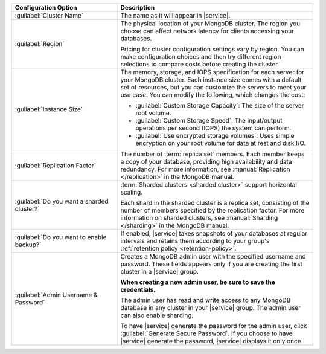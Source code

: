 .. list-table::
   :widths: 35 65
   :header-rows: 1

   * - Configuration Option

     - Description

   * - :guilabel:`Cluster Name`

     - The name as it will appear in |service|.

   * - :guilabel:`Region`

     - The physical location of your MongoDB cluster. The region you choose
       can affect network latency for clients accessing your databases.

       Pricing for cluster configuration settings vary by region. You can make
       configuration choices and then try different region selections to
       compare costs before creating the cluster.

   * - :guilabel:`Instance Size`

     - The memory, storage, and IOPS specification for each server for
       your MongoDB cluster. Each instance size comes with a default
       set of resources, but you can customize the servers to meet your
       use case. You can modify the following, which changes the cost:

       - :guilabel:`Custom Storage Capacity`: The size of the server root volume.

       - :guilabel:`Custom Storage Speed`: The input/output operations per
         second (IOPS) the system can perform.

       - :guilabel:`Use encrypted storage volumes`: Uses simple encryption on
         your root volume for data at rest and disk I/O.

   * - :guilabel:`Replication Factor`

     - The number of :term:`replica set` members. Each member keeps a copy of
       your database, providing high availability and data redundancy. For
       more information, see :manual:`Replication </replication>` in the
       MongoDB manual.

   * - :guilabel:`Do you want a sharded cluster?`

     - :term:`Sharded clusters <sharded cluster>` support horizontal
       scaling.

       Each shard in the sharded cluster is a replica set, consisting
       of the number of members specified by the replication factor.
       For more information on sharded clusters, see :manual:`Sharding
       </sharding>` in the MongoDB manual.

   * - :guilabel:`Do you want to enable backup?`

     - If enabled, |service| takes snapshots of your databases at regular
       intervals and retains them according to your group's :ref:`retention
       policy <retention-policy>`.

   * - :guilabel:`Admin Username & Password`

     - Creates a MongoDB admin user with the specified username and
       password. These fields appears only if you are creating the
       first cluster in a |service| group.
       
       **When creating a new admin user, be sure to save the
       credentials.**

       The admin user has read and write access to any MongoDB database
       in any cluster in your |service| group. The admin user can also
       enable sharding.

       To have |service| generate the password for the admin user,
       click :guilabel:`Generate Secure Password`. If you choose to
       have |service| generate the password, |service| displays it only
       once.

